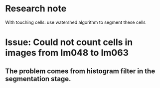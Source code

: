 * Research note
    With touching cells: use watershed algorithm to segment these cells
* Issue: Could not count cells in images from Im048 to Im063
** The problem comes from histogram filter in the segmentation stage.

